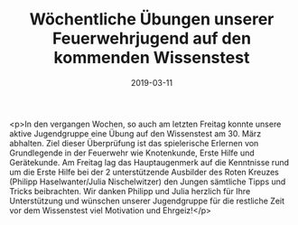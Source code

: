 #+TITLE: Wöchentliche Übungen unserer Feuerwehrjugend auf den kommenden Wissenstest
#+DATE: 2019-03-11
#+FACEBOOK_URL: https://facebook.com/ffwenns/posts/2598781396863636

<p>In den vergangen Wochen, so auch am letzten Freitag konnte unsere aktive Jugendgruppe eine Übung auf den Wissenstest am 30. März abhalten. Ziel dieser Überprüfung ist das spielerische Erlernen von Grundlegende in der Feuerwehr wie Knotenkunde, Erste Hilfe und Gerätekunde.
Am Freitag lag das Hauptaugenmerk auf die Kenntnisse rund um die Erste Hilfe bei der 2 unterstützende Ausbilder des Roten Kreuzes (Philipp Haselwanter/Julia Nischelwitzer) den Jungen sämtliche Tipps und Tricks beibrachten.
Wir danken Philipp und Julia herzlich für Ihre Unterstützung und wünschen unserer Jugendgruppe für die restliche Zeit vor dem Wissenstest viel Motivation und Ehrgeiz!</p>
